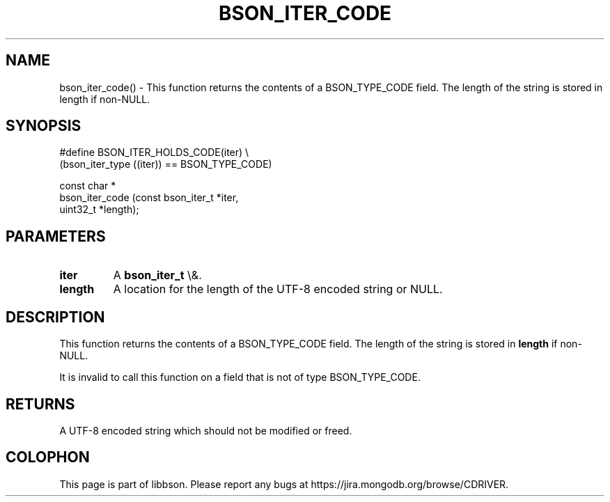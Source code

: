 .\" This manpage is Copyright (C) 2016 MongoDB, Inc.
.\" 
.\" Permission is granted to copy, distribute and/or modify this document
.\" under the terms of the GNU Free Documentation License, Version 1.3
.\" or any later version published by the Free Software Foundation;
.\" with no Invariant Sections, no Front-Cover Texts, and no Back-Cover Texts.
.\" A copy of the license is included in the section entitled "GNU
.\" Free Documentation License".
.\" 
.TH "BSON_ITER_CODE" "3" "2016\(hy01\(hy13" "libbson"
.SH NAME
bson_iter_code() \- This function returns the contents of a BSON_TYPE_CODE field. The length of the string is stored in length if non-NULL.
.SH "SYNOPSIS"

.nf
.nf
#define BSON_ITER_HOLDS_CODE(iter) \e
   (bson_iter_type ((iter)) == BSON_TYPE_CODE)

const char *
bson_iter_code (const bson_iter_t *iter,
                uint32_t          *length);
.fi
.fi

.SH "PARAMETERS"

.TP
.B
iter
A
.B bson_iter_t
\e&.
.LP
.TP
.B
length
A location for the length of the UTF\(hy8 encoded string or NULL.
.LP

.SH "DESCRIPTION"

This function returns the contents of a BSON_TYPE_CODE field. The length of the string is stored in
.B length
if non\(hyNULL.

It is invalid to call this function on a field that is not of type BSON_TYPE_CODE.

.SH "RETURNS"

A UTF\(hy8 encoded string which should not be modified or freed.


.B
.SH COLOPHON
This page is part of libbson.
Please report any bugs at https://jira.mongodb.org/browse/CDRIVER.